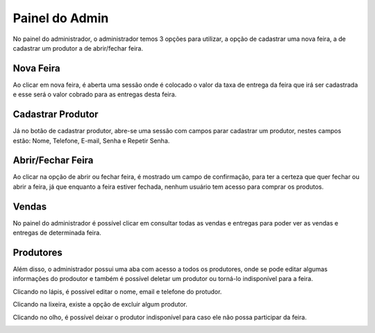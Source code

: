 Painel do Admin
===============

No painel do administrador, o administrador temos 3 opções para utilizar, a opção de cadastrar uma nova feira, a de cadastrar um produtor a de abrir/fechar feira.

.. image:: _images/paineladmin.jpeg

===========
Nova Feira
===========

Ao clicar em nova feira, é aberta uma sessão onde é colocado o valor da taxa de entrega da feira que irá ser cadastrada e esse será o valor cobrado para as entregas desta feira.

.. image:: _images/cadastrarfeira.png

==================
Cadastrar Produtor
==================

Já no botão de cadastrar produtor, abre-se uma sessão com campos parar cadastrar um produtor, nestes campos estão: Nome, Telefone, E-mail, Senha e Repetir Senha.

.. image:: _images/cadastrarprodutor.png

==================
Abrir/Fechar Feira
==================

Ao clicar na opção de abrir ou fechar feira, é mostrado um campo de confirmação, para ter a certeza que quer fechar ou abrir a feira, já que enquanto a feira estiver fechada, nenhum usuário tem acesso para comprar os produtos.

.. image:: _images/abrirfecharfeira.png

======
Vendas
======

No painel do administrador é possível clicar em consultar todas as vendas e entregas para poder ver as vendas e entregas de determinada feira.

.. image:: _images/paineladminvendas.png

==========
Produtores
==========

Além disso, o administrador possui uma aba com acesso a todos os produtores, onde se pode editar algumas informações do prodoutor e também é possível deletar um produtor ou torná-lo indisponível para a feira.

.. image:: _images/paineladminprodutores.png

Clicando no lápis, é possível editar o nome, email e telefone do protudor.

.. image:: _images/paineladmineditarprodutor.png

Clicando na lixeira, existe a opção de excluir algum produtor.

.. image:: _images/paineladmindeletarprodutor.png

Clicando no olho, é possível deixar o produtor indisponível para caso ele não possa participar da feira.

.. image:: _images/paineladminindisponivel.png
